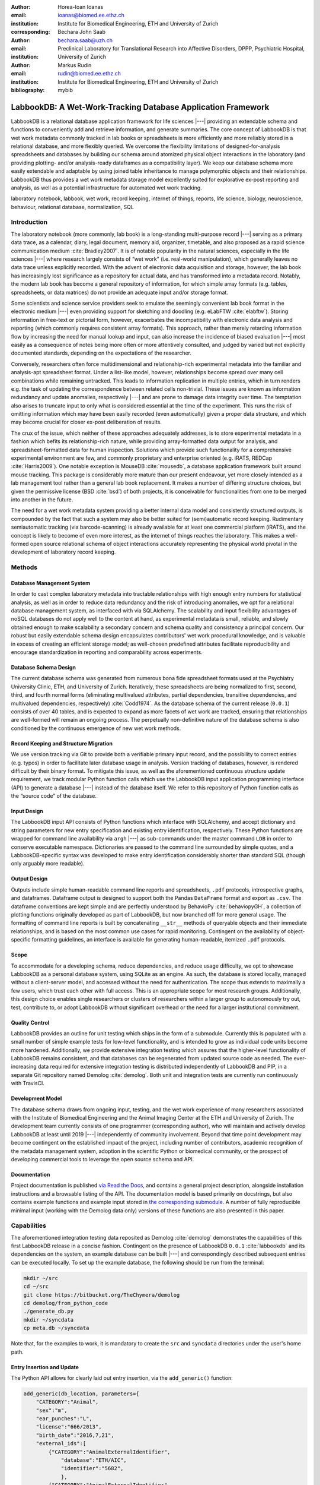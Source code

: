 :author: Horea-Ioan Ioanas
:email: ioanas@biomed.ee.ethz.ch
:institution: Institute for Biomedical Engineering, ETH and University of Zurich
:corresponding:

:author: Bechara John Saab
:email: bechara.saab@uzh.ch
:institution: Preclinical Laboratory for Translational Research into Affective Disorders, DPPP, Psychiatric Hospital, University of Zurich

:author: Markus Rudin
:email: rudin@biomed.ee.ethz.ch
:institution: Institute for Biomedical Engineering, ETH and University of Zurich

:bibliography: mybib


LabbookDB: A Wet-Work-Tracking Database Application Framework
=============================================================

.. class:: abstract

    LabbookDB is a relational database application framework for life sciences |---|
    providing an extendable schema and functions to conveniently add and retrieve information, and generate summaries.
    The core concept of LabbookDB is that wet work metadata commonly tracked in lab books or spreadsheets is more efficiently and more reliably stored in a relational database, and more flexibly queried.
    We overcome the flexibility limitations of designed-for-analysis spreadsheets and databases by building our schema around atomized physical object interactions in the laboratory
    (and providing plotting- and/or analysis-ready dataframes as a compatibility layer).
    We keep our database schema more easily extendable and adaptable by using joined table inheritance to manage polymorphic objects and their relationships.
    LabbookDB thus provides a wet work metadata storage model excellently suited for explorative ex-post reporting and analysis, as well as a potential infrastructure for automated wet work tracking.

.. class:: keywords

    laboratory notebook, labbook, wet work, record keeping, internet of things, reports, life science, biology, neuroscience, behaviour, relational database, normalization, SQL

Introduction
------------

The laboratory notebook (more commonly, lab book) is a long-standing multi-purpose record |---|
serving as a primary data trace, as a calendar, diary, legal document, memory aid, organizer, timetable, and also proposed as a rapid science communication medium :cite:`Bradley2007`.
It is of notable popularity in the natural sciences, especially in the life sciences |---| where research largely consists of “wet work” (i.e. real-world manipulation), which generally leaves no data trace unless explicitly recorded.
With the advent of electronic data acquisition and storage, however, the lab book has increasingly lost significance as a repository for actual data, and has transformed into a metadata record.
Notably, the modern lab book has become a general repository of information, for which simple array formats (e.g. tables, spreadsheets, or data matrices) do not provide an adequate input and/or storage format.

Some scientists and science service providers seek to emulate the seemingly convenient lab book format in the electronic medium |---|
even providing support for sketching and doodling (e.g. eLabFTW :cite:`elabftw`).
Storing information in free-text or pictorial form, however, exacerbates the incompatibility with electronic data analysis and reporting
(which commonly requires consistent array formats).
This approach, rather than merely retarding information flow by increasing the need for manual lookup and input, can also increase the incidence of biased evaluation |---|
most easily as a consequence of notes being more often or more attentively consulted, and judged by varied but not explicitly documented standards, depending on the expectations of the researcher.

Conversely, researchers often force multidimensional and relationship-rich experimental metadata into the familiar and analysis-apt spreadsheet format.
Under a list-like model, however, relationships become spread over many cell combinations  while remaining untracked.
This leads to information replication in multiple entries, which in turn renders e.g. the task of updating the correspondence between related cells non-trivial.
These issues are known as information redundancy and update anomalies, respectively |---|
and are prone to damage data integrity over time.
The temptation also arises to truncate input to only what is considered essential at the time of the experiment.
This runs the risk of omitting information which may have been easily recorded (even automatically) given a proper data structure, and which may become crucial for closer ex-post deliberation of results.

The crux of the issue, which neither of these approaches adequately addresses, is to store experimental metadata in a fashion which befits its relationship-rich nature, while providing array-formatted data output for analysis, and spreadsheet-formatted data for human inspection.
Solutions which provide such functionality for a comprehensive experimental environment are few, and commonly proprietary and enterprise oriented (e.g. iRATS, REDCap :cite:`Harris2009`).
One notable exception is MouseDB :cite:`mousedb`, a database application framework built around mouse tracking.
This package is considerably more mature than our present endeavour, yet more closely intended as a lab management tool rather than a general lab book replacement.
It makes a number of differing structure choices, but given the permissive license (BSD :cite:`bsd`) of both projects, it is conceivable for functionalities from one to be merged into another in the future.

The need for a wet work metadata system providing a better internal data model and consistently structured outputs, is compounded by the fact that such a system may also be better suited for (semi)automatic record keeping.
Rudimentary semiautomatic tracking (via barcode-scanning) is already available for at least one commercial platform (iRATS), and the concept is likely to become of even more interest, as the internet of things reaches the laboratory.
This makes a well-formed open source relational schema of object interactions accurately representing the physical world pivotal in the development of laboratory record keeping.

Methods
-------

Database Management System
~~~~~~~~~~~~~~~~~~~~~~~~~~

In order to cast complex laboratory metadata into tractable relationships with high enough entry numbers for statistical analysis, as well as in order to reduce data redundancy and the risk of introducing anomalies, we opt for a relational database management system, as interfaced with via SQLAlchemy.
The scalability and input flexibility advantages of noSQL databases do not apply well to the content at hand, as experimental metadata is small, reliable, and slowly obtained enough to make scalability a secondary concern and schema quality and consistency a principal concern.
Our robust but easily extendable schema design encapsulates contributors' wet work procedural knowledge, and is valuable in excess of creating an efficient storage model;
as well-chosen predefined attributes facilitate reproducibility and encourage standardization in reporting and comparability across experiments.

Database Schema Design
~~~~~~~~~~~~~~~~~~~~~~

The current database schema was generated from numerous bona fide spreadsheet formats used at the Psychiatry University Clinic, ETH, and University of Zurich.
Iteratively, these spreadsheets are being normalized to first, second, third, and fourth normal forms (eliminating multivalued attributes, partial dependencies, transitive dependencies, and multivalued dependencies, respectively) :cite:`Codd1974`.
As the database schema of the current release (``0.0.1``) consists of over 40 tables, and is expected to expand as more facets of wet work are tracked, ensuring that relationships are well-formed will remain an ongoing process.
The perpetually non-definitive nature of the database schema is also conditioned by the continuous emergence of new wet work methods.

Record Keeping and Structure Migration
~~~~~~~~~~~~~~~~~~~~~~~~~~~~~~~~~~~~~~

We use version tracking via Git to provide both a verifiable primary input record, and the possibility to correct entries (e.g. typos) in order to facilitate later database usage in analysis.
Version tracking of databases, however, is rendered difficult by their binary format.
To mitigate this issue, as well as the aforementioned continuous structure update requirement, we track modular Python function calls which use the LabbookDB input application programming interface (API) to generate a database |---| instead of the database itself.
We refer to this repository of Python function calls as the “source code” of the database.

Input Design
~~~~~~~~~~~~

The LabbookDB input API consists of Python functions which interface with SQLAlchemy, and accept dictionary and string parameters for new entry specification and existing entry identification, respectively.
These Python functions are wrapped for command line availability via ``argh`` |---| as sub-commands under the master command ``LDB`` in order to conserve executable namespace.
Dictionaries are passed to the command line surrounded by simple quotes, and a LabbookDB-specific syntax was developed to make entry identification considerably shorter than standard SQL (though only arguably more readable).

Output Design
~~~~~~~~~~~~~

Outputs include simple human-readable command line reports and spreadsheets, ``.pdf`` protocols, introspective graphs, and dataframes.
Dataframe output is designed to support both the Pandas ``DataFrame`` format and export as ``.csv``.
The dataframe conventions are kept simple and are perfectly understood by BehavioPy :cite:`behaviopyGH`, a collection of plotting functions originally developed as part of LabbookDB, but now branched off for more general usage.
The formatting of command line reports is built by concatenating ``__str__`` methods of queryable objects and their immediate relationships, and is based on the most common use cases for rapid monitoring.
Contingent on the availability of object-specific formatting guidelines, an interface is available for generating human-readable, itemized ``.pdf`` protocols.

Scope
~~~~~

To accommodate for a developing schema, reduce dependencies, and reduce usage difficulty, we opt to showcase LabbookDB as a personal database system, using SQLite as an engine.
As such, the database is stored locally, managed without a client-server model, and accessed without the need for authentication.
The scope thus extends to maximally a few users, which trust each other with full access.
This is an appropriate scope for most research groups.
Additionally, this design choice enables single researchers or clusters of researchers within a larger group to autonomously try out, test, contribute to, or adopt LabbookDB without significant overhead or the need for a larger institutional commitment.

Quality Control
~~~~~~~~~~~~~~~

LabbookDB provides an outline for unit testing which ships in the form of a submodule.
Currently this is populated with a small number of simple example tests for low-level functionality, and is intended to grow as individual code units become more hardened.
Additionally, we provide extensive integration testing which assures that the higher-level functionality of LabbookDB remains consistent, and that databases can be regenerated from updated source code as needed.
The ever-increasing data required for extensive integration testing is distributed independently of LabbookDB and PIP, in a separate Git repository named Demolog :cite:`demolog`.
Both unit and integration tests are currently run continuously with TravisCI.

Development Model
~~~~~~~~~~~~~~~~~

The database schema draws from ongoing input, testing, and the wet work experience of many researchers associated with the Institute of Biomedical Engineering and the Animal Imaging Center at the ETH and University of Zurich.
The development team currently consists of one programmer (corresponding author), who will maintain and actively develop LabbookDB at least until 2019 |---| independently of community involvement.
Beyond that time point development may become contingent on the established impact of the project, including number of contributors, academic recognition of the metadata management system, adoption in the scientific Python or biomedical community, or the prospect of developing commercial tools to leverage the open source schema and API.

Documentation
~~~~~~~~~~~~~

Project documentation is published `via Read the Docs <http://labbookdb.readthedocs.io/en/latest/>`_, and contains a general project description, alongside installation instructions and a browsable listing of the API.
The documentation model is based primarily on docstrings, but also contains example functions and example input stored in `the corresponding submodule <https://github.com/TheChymera/LabbookDB/blob/master/labbookdb/report/examples.py>`_.
A number of fully reproducible minimal input (working with the Demolog data only) versions of these functions are also presented in this paper.

Capabilities
------------

The aforementioned integration testing data reposited as Demolog :cite:`demolog` demonstrates the capabilities of this first LabbookDB release in a concise fashion.
Contingent on the presence of LabbookDB ``0.0.1`` :cite:`labbookdb` and its dependencies on the system, an example database can be built |---| and correspondingly described subsequent entries can be executed locally.
To set up the example database, the following should be run from the terminal:

.. code-block:: console

    mkdir ~/src
    cd ~/src
    git clone https://bitbucket.org/TheChymera/demolog
    cd demolog/from_python_code
    ./generate_db.py
    mkdir ~/syncdata
    cp meta.db ~/syncdata

Note that, for the examples to work, it is mandatory to create the ``src`` and ``syncdata`` directories under the user's home path.

Entry Insertion and Update
~~~~~~~~~~~~~~~~~~~~~~~~~~

The Python API allows for clearly laid out entry insertion, via the ``add_generic()`` function:

.. code-block:: python

    add_generic(db_location, parameters={
        "CATEGORY":"Animal",
        "sex":"m",
        "ear_punches":"L",
        "license":"666/2013",
        "birth_date":"2016,7,21",
        "external_ids":[
            {"CATEGORY":"AnimalExternalIdentifier",
                "database":"ETH/AIC",
                "identifier":"5682",
                },
            {"CATEGORY":"AnimalExternalIdentifier",
                "database":"UZH/iRATS",
                "identifier":"M2889"
                },
            ],
        "genotypes":["Genotype:code.datg"],
        })

Technically, all entries could be created in such a fashion.
However, in order to better organize logging (e.g. quarterly, as in the Demolog submodules), we provide an additional function for entry update.
Instead of editing the original animal input file to set e.g. the death date, the animal entry can be updated via a separate function call:

.. code-block:: python

   append_parameter(db_location,
       entry_identification="Animal:external_ids."
           "AnimalExternalIdentifier:database."
           "ETH/AIC&#&identifier.5682",
       parameters={
           "death_date":"2017,5,13,17,25",
           "death_reason":"end of experiment",
           }
       )

In this example an existing entry is selected in a compact fashion using custom LabbookDB syntax.

Compact Syntax for Entry Selection
~~~~~~~~~~~~~~~~~~~~~~~~~~~~~~~~~~

In order to compactly identify related for data input, we have developed a custom LabbookDB syntax.
This syntax is automatically parsed by the ``labbookdb.db.add.get_related_ids()`` function, which is called internally by input functions.
Notably, understanding of this syntax is not required in order to use reporting functions, and plenty of examples of its usage for input can be seen in Demolog.

Custom LabbookDB syntax is not written as a wrapper for SQL, but rather specifically designed to satisfy LabbookDB entry selection use cases in a minimum number of characters.
This is primarily provided to facilitate database manipulation from the command line, though it also aids in making database source code more clearly laid out

Consider the string used to identify the entry to be updated in the previous code snippet (split to fit document formatting):

.. code-block:: python

   "Animal:external_ids.AnimalExternalIdentifier:datab"
   "ase.ETH/AIC&#&identifier.5682"

Under the custom LabbookDB syntax, the selection string always starts with the entry's object name (in the string at hand, ``Animal``).
The object name is separated from the name of the attribute to be matched by a colon, and the attribute name is separated from the value identifying the existing entry by a period.
The value can be either a string, or |---| if the string contains a colon |---| it is presumed to be another object (which is then selected using the same syntax).
Multiple matching constraints can be specified, by separating them via double ampersands.
Inserting one or multiple hashtags in between the ampersands indicates at what level the additional constraint is to be applied.
In the current example, two ampersands separated by one hashtag mean that an ``AnimalExternalIdentifier`` object is matched contingent on a ``database`` attribute value of ``"ETH/AIC"`` and an ``identifier`` attribute value of ``"5682"``.
Had the ampersands not been separated by a hashtag, the expression would have prompted LabbookDB to apply the additional ``identifier`` attribute constraint not to the ``AnimalExternalIdentifier`` object, but one level higher, to the ``Animal`` object.

Command Line Reporting
~~~~~~~~~~~~~~~~~~~~~~

Quick reports can be generated directly via the command line, e.g. in order to get the most relevant aspects of an animal at a glance.
The following code should be executable locally in the terminal, contingent on LabbookDB example database availability:

.. code-block:: console

    LDB animal-info -p ~/syncdata/meta.db 5682 ETH/AIC

The code should return an overview similar to the following, directly in the terminal:

.. code-block:: console

    Animal(id: 15, sex: m, ear_punches: L):
       license:	666/2013
       birth:	2016-07-21
       death:	2017-05-13 (end of experiment)
       external_ids:	5682(ETH/AIC), M2889(UZH/iRATS)
       genotypes:	DAT-cre(tg)
       cage_stays:
          cage 31, starting 2016-12-06
          cage 37, starting 2017-01-10
       operations:
          Operation(2017-03-04 10:30:00: virus_injection)
          Operation(2017-03-20 13:00:00: optic_implant)
       treatments:
       measurements:
          Weight(2016-12-22 13:35:00, weight: 29.6g)
          Weight(2017-03-30 11:48:00, weight: 30.2g)
          fMRI(2016-12-22 13:35:49, temp: 35.0)
          fMRI(2017-03-30 11:48:52, temp: 35.7)
          Weight(2017-04-11 12:33:00, weight: 29.2g)
          fMRI(2017-04-11 12:03:58, temp: 34.8)
          Weight(2017-05-13 16:53:00, weight: 29.2g)

Human Readable Spreadsheets
~~~~~~~~~~~~~~~~~~~~~~~~~~~

LabbookDB can join tables from the database in order to construct comprehensive human-readable spreadsheet overviews.
Storing information in a well-formed relational structure allows for versatile and complex reporting formats.
In the following model, for instance, the “responsive functional measurements” column is computed automatically from the number of fMRI measurements and the number of occurrences of the ``"ICA failed to indicate response to stimulus"`` irregularity on these measurements.

Contingent on the presence of LabbookDB and the example database, the following lines of code should generate a dataframe formatted in the same fashion as Table :ref:`reporttab`, and return it directly in the terminal, or save it in ``.html`` format, respectively:

.. code:: console

    LDB animals-info ~/syncdata/meta.db
    LDB animals-info ~/syncdata/meta.db -s overview

An example of the ``.html`` output can be seen in the Demolog repository under the ``outputs`` directory.

.. raw:: latex

   \setlength{\tablewidth}{1.7\linewidth}

.. table:: Example of a human-readable overview spreadsheet generated via the LabbookDB command line functionality. :label:`reporttab`
   :class: w

   +-----------+---------+-----------+---------------+-------------------------+------------------------------------+
   | Animal_id | ETH/AIC | UZH/iRATS | Genotype_code |    Animal_death_date    | responsive functional measurements |
   +===========+=========+===========+===============+=========================+====================================+
   |    45     |   6258  |   M5458   |     datg      |   2017-04-20 18:30:00   |                0/0                 |
   +-----------+---------+-----------+---------------+-------------------------+------------------------------------+
   |    44     |   6262  |   M4836   |     eptg      |                  None   |                2/2                 |
   +-----------+---------+-----------+---------------+-------------------------+------------------------------------+
   |    43     |   6261  |   M4835   |     eptg      |   2017-04-09 18:35:00   |                0/0                 |
   +-----------+---------+-----------+---------------+-------------------------+------------------------------------+
   |    42     |   6256  |   M4729   |     epwt      |                  None   |                0/0                 |
   +-----------+---------+-----------+---------------+-------------------------+------------------------------------+
   |    41     |   6255  |   M4728   |     eptg      |                  None   |                2/2                 |
   +-----------+---------+-----------+---------------+-------------------------+------------------------------------+

Printable Protocol Output
~~~~~~~~~~~~~~~~~~~~~~~~~

LabbookDB can create ``.pdf`` outputs to serve as portable step-by-step instructions suitable for computer-independent usage.
This capability, paired with the database storage of e.g. protocol parameters means that one can store and assign very many protocol variants internally (with a minuscule storage footprint),
and conveniently print out a preferred protocol for collaborators, technicians, or students, without encumbering their workflow with any unneeded complexity.
The feature can be accessed from the ``labbookdb.report.examples`` module.
The following code should be executable locally, contingent on LabbookDB and example database availability:

.. code-block:: python

    from labbookdb.report.examples import protocol

    class_name = "DNAExtractionProtocol"
    code = "EPDqEP"
    protocol("~/syncdata/meta.db", class_name, code)

This should create a ``DNAExtractionProtocol_EPDqEP.pdf`` file identical to `the one tracked in Demolog <https://bitbucket.org/TheChymera/demolog/raw/9ce8ca3b808259a1cfe74169d7a91fb40e4cfd90/outputs/DNAExtractionProtocol_EPDqEP.pdf>`_.

Introspection
~~~~~~~~~~~~~

LabbookDB ships with a module which generates graphical representations of the complex relational structures implemented in the package.
The feature is provided by the ``labbookdb.introspection.schema`` module.
The following code should be executable locally, contingent on LabbookDB availability:

.. code-block:: python

    from labbookdb.introspection.schema import generate

    extent=[
        "Animal",
        "FMRIMeasurement",
        "OpenFieldTestMeasurement",
        "WeightMeasurement",
        ]
    save_plot = "~/measurements_schema.pdf"
    generate(extent, save_plot=save_plot)

This example should generate Figure :ref:`measurements` in ``.pdf`` format (though ``.png`` is also supported).

.. figure:: measurements_schema.pdf
    :scale: 52%

    LabbookDB schema section, illustrating the polymorphic relationship between Animal objects and different Measurement variants. :label:`measurements`

Polymorphic Mapping and Schema Extension
~~~~~~~~~~~~~~~~~~~~~~~~~~~~~~~~~~~~~~~~

In current research, it is common to subject animals to experimental procedures which are similar in kind, but which can be split into categories with vastly different attributes.
Prime examples of such procedures are ``Measurements`` and ``Operations``.
In Figure :ref:`measurements` we present how LabbookDB uses SQLAlchemy's joined table inheritance to link different measurement types to the ``measurements`` attribute of the ``Animal`` class.
Attributes common to all measurement types are stored on the ``measurements`` table, as are relationships common to multiple measurements (e.g. the relationship to the ``Animal`` class, instantiated in the ``animal_id`` attribute).

One of the foremost requirements for a relational database application to become a general purpose lab book replacement is an easily extendable schema.
The ``Measurement`` and ``Operation`` base classes demonstrate how inheritance and polymorphic mapping can help extend the schema to cover new types of work without changing existing classes.
Polymorphism can be extended to more classes, to further propagate this feature.
For instance, all measurement subjects in LabbookDB databases are currently recorded as ``Animal`` objects.
This is adequate for most rodents, however it remains inadequate for e.g. human subjects.
The issue would best be resolved by creating a ``Subject`` class, with attributes (including relationships) common to multiple types of subjects, and then creating derived classes, such as ``HumanSubject`` or ``MouseSubject`` to track more specific attributes.
``Measurement`` and ``Operation`` assignments would be seamlessly transferable, as relationships between objects derived from the ``Subject`` base class and e.g. the ``Operation`` base class would be polymorphic.

Atomized Relationships
~~~~~~~~~~~~~~~~~~~~~~

We use the expression “atomized relationships” to refer to the finest grained representation of a relationship which can feasibly be observed in the real world.
In more common relational model terms, higher atomization would correspond to higher normal forms |---| though we prefer this separate nomenclature to emphasize the preferential consideration of physical interactions, with an outlook towards more easily automated wet work tracking.
Similarly to higher normal forms, increasingly atomized relationships give rise to an increasingly complex relational structure of objects with decreasing numbers of attributes.
LabbookDB embraces the complexity thus generated and the flexibility and exploratory power it facilitates.
Database interaction in LabbookDB is by design programmatic, an thus ease of human readability of the raw relational structure is only of subordinate concern to reporting flexibility.

An example of relationship atomization is showcased in Figure :ref:`cagestays`.
Here the commonplace one-to-many association between ``Cage`` and ``Animal`` objects is replaced by a ``CageStay`` junction table highlighting the fact that the relationship between ``Cage`` and ``Animal`` is bounded by time, and that while it is many-to-one at any one time point, in the overarching record it is, in fact, many-to-many.
This structure allows animals to share a cage for a given time frame, and to be moved across cages independently |---| reflecting the physical reality in animal housing facilities.
This complexity is seamlessly handled by LabbookDB reporting functions, as seen e.g. in the command line reporting example previously presented.

Conversely, atomization can result in a somewhat simpler schema, as higher level phenomena may turn out to be special cases of atomized interactions.
By design (and in contrast to `the MouseDB implementation <https://github.com/davebridges/mousedb/blob/49b0a2c4eb7008fb8ed663d6a05a96d52d2a6d6d/mousedb/animal/models.py#L276>`_), we would not track breeding cages as a separate entity, as the housing relationships are not distinct from those tracked by the ``CageStay`` object.
A separate object may rather be introduced for breeding events |---| which need not overlap perfectly with breeding cages.


.. figure:: cagestay_schema.pdf

    LabbookDB schema section, illustrating a more complex and accurate representation of the relational structure linking animals and cages in the housing facility. :label:`cagestays`

Irregularity and Free Text Management
~~~~~~~~~~~~~~~~~~~~~~~~~~~~~~~~~~~~~

The atomized schema seeks to introduce structure wherever possible, but also provides a bare minimum set of free-text fields, to record uncategorizable occurrences.
Irregular events associated with e.g. ``Measurement`` or ``Operation`` instances are stored in the ``irregularities`` table, and linked by a many-to-many relationship to the respective objects.
This not only promotes irregularity re-use, but also facilitates rudimentary manual pattern discovery, and the organic design of new objects within the schema.

Irregular events can also be recorded outside of predetermined interventions, via ``Observation`` objects.
These objects have their own date attribute, alongside free-text attributes, and a ``value`` attribute, to more appropriately record a quantifiable trait in the observation.

Plotting via BehavioPy
~~~~~~~~~~~~~~~~~~~~~~

LabbookDB provides a number of powerful data selection and processing functions, which produce consistently structured dataframes that seamlessly integrate with the BehavioPy :cite:`behaviopyGH` plotting API.
The forced swim test, for instance, is a preclinically highly relevant behavioural assay :cite:`Petit-Demouliere2005`, which LabbookDB can document and evaluate.
The following example code should be executable locally, contingent on LabbookDB, example database, and example data (included in Demolog) availability:

.. code-block:: python

    import matplotlib.pyplot as plt
    from labbookdb.report.behaviour import forced_swim

    start_dates = ["2017,1,31,22,0","2016,11,24,21,30"]
    forced_swim("~/syncdata/meta.db", "tsplot",
        treatment_start_dates=start_dates
        save_df="~/fst_df.csv")
    plt.show()

The above code prompts LabbookDB to traverse the complex relational structure depicted in Figure :ref:`fstschema`, in order to join the values relevant to evaluation of the forced swim test.
``Animal`` objects are joined to ``Treatment.code`` values via their relationships to ``Cage`` and ``CageStay`` objects.
This relational structure is determined by the administration of drinking water treatments at the cage level, and thus their contingence on the presence of animals in cages at the time of the treatment.
Further, ``Evaluation.path`` values are joined to ``Animal`` objects (via their respective relationships to ``Measurement`` objects) in order to determine where the forced swim test evaluation data is stored for every animal.
Subsequently, the annotated event tracking data is processed into desired length time bins (here, 1 minute), and immobility ratios are calculated per bin.
Finally, the data is cast into a consistent and easily readable dataframe (formatted in the same fashion as Table :ref:`fstdf`) which can be both saved to disk, or passed to the appropriate BehavioPy plotting function, to produce Figure :ref:`fst`.

.. raw:: latex

   \setlength{\tablewidth}{1.1\linewidth}

.. table:: Example of LabbookDB processed data output for the forced swim test. The format precisely matches the requirements of BehavioPy plotting functions. :label:`fstdf`

   +----+------------------+------------------+------------+
   | ID | Immobility Ratio | Interval [1 min] | Treatment  |
   +====+==================+==================+============+
   | 28 |   0.2635         | 3                | Control    |
   +----+------------------+------------------+------------+
   | 28 |   0.1440         | 2                | Control    |
   +----+------------------+------------------+------------+
   | 30 |   0.6813         | 3                | Control    |
   +----+------------------+------------------+------------+
   | 1  |   0.6251         | 6                | Fluoxetine |
   +----+------------------+------------------+------------+
   | 32 |   0.6695         | 5                | Fluoxetine |
   +----+------------------+------------------+------------+
   | 2  |   0.6498         | 6                | Fluoxetine |
   +----+------------------+------------------+------------+


.. figure:: fst.pdf

    Timecourse plot of the forced swim test performed on mice in different treatment groups |---| automatically generated by LabbookDB, using plotting bindings from BehavioPy. :label:`fst`

.. figure:: fst_schema.pdf
    :figclass: w
    :scale: 50%

    LabbookDB schema section relevant for constructing a plottable forced swim test dataframe. :label:`fstschema`

Discussion and Outlook
----------------------

Record Keeping
~~~~~~~~~~~~~~

Version tracking of database generation source code adequately addresses the main record keeping challenges at this stage of the project.
Additionally, it has a number of secondary benefits, such as providing comprehensive and up-to-date usage examples.
Not least of all, this method provides a very robust backup |---| as the database can always be rebuilt from scratch.
A very significant drawback of this approach, however, is poor scalability.

As the amount of metadata reposited in a LabbookDB database increases, the time needed for database re-generation may reach unacceptable levels.
Disk space usage, while of secondary concern, may also become an issue.
Going forward, better solutions for record keeping should be implemented.

Of available options we would preferentially consider input code tracking (if possible in a form which is compatible with incremental execution) rather than output code tracking (e.g. in the form of data dumps).
This is chiefly because output code tracking would be dependent not only of the data being tracked, but also of the version of LabbookDB used for database creation
|---| ideally these versioning schemes would not have to become convoluted.

Structure Migration
~~~~~~~~~~~~~~~~~~~

The long-term unsustainability of database source code tracking also means that a more automated means of structure migration should be developed, so that LabbookDB databases can be re-cast from older relational structures into improved and extended newer structures |---|
instead of relying on source code editing and regeneration from scratch.
Possibly, this could be handled by shipping an update script with every release |---| though it would be preferable if this could be done in a more dynamic, rolling release fashion.

Data Input
~~~~~~~~~~

Data input via sequential Python function calls requires a significant amount of boilerplate code, and appears very intransparent for users unaccustomed to the Python syntax.
It also requires interfacing with an editor, minding syntax and formatting conventions, and browsing directory trees for the appropriate file in which to reposit the function calls.

While LabbookDB provides a command line interface to input the exact same data with the exact same dictionary and string conventions with arguably less boilerplate code, this input format has not been implemented for the full database generation source code.
The main concern precluding this implementation is that the syntax, though simplified form standard SQL, is not nearly simple enough to be relied on for the robustness of thousands of manual input statements generated on-site.

A better approach may be to design automated recording workflows, which prompt the researcher for values only, while applying structure internally, based on a number of templates.
Another possibility would be to write a parser for spreadsheets, which applies known LabbookDB input structures, and translates them into the internal relational representation.
This second approach would also benefit from the fact that spreadsheets are already a very popular way in which researchers record their metadata |---|
and could give LabbookDB the capability to import large numbers of old records, with comparatively little manual intervention.

Not least of all, the ideal outlook for LabbookDB is to automatically handle as much of the data input process as possible, e.g. via specialized sensors, via semantic image :cite:`You_2016_CVPR` or video evaluation, or via an entity-barcode-scanner (as currently used by the iRATS system)    .
This poses nontrivial engineering challenges in excess of relation modelling, and requires distinctly more manpower than currently available.
However, LabbookDB is from the licensing point of view suitable for use in commercial products, and additional manpower may be provided by science service providers interested in offering powerful, transparent, and extendable metadata tracking to their discerning customers.

Graphical User Interface
~~~~~~~~~~~~~~~~~~~~~~~~

A notable special case of data input is the graphical user interface (GUI).
While we acknowledge the potential of a GUI to attract scientists who are not confident users of the command line, we both believe that such an outreach effort is incompatible with the immediate goals of the project and that it is not typically an attractive long-term outlook for scientific Python applications.

Particularly at this stage in development, manpower is limited, and contributions are performed on a per-need basis (little code was written which was not relevant to addressing an actual data management issue).
Presently our foremost outreach target are researchers who possess the technical affinity needed to test our schema at its fringes and contribute to |---| or comment on |---| our code and schema.
A GUI would serve to add further layers of abstraction and make it more difficult for users to provide helpful feedback in our technology development efforts.

In the long run, we would rather look towards developing more automatic or implicit tracking of wet work, rather than simply writing a GUI.
Our outlook towards automation also means that a GUI is likely to remain uninteresting for the use cases of the developers themselves, which would make the creation of such an interface more compatible with a commercial service model than with the classical Free and Open Source user-developer model.
